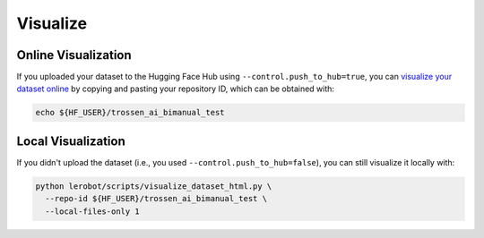 =========
Visualize
=========

Online Visualization
====================

If you uploaded your dataset to the Hugging Face Hub using ``--control.push_to_hub=true``, you can `visualize your dataset online <https://huggingface.co/spaces/lerobot/visualize_dataset>`_
by copying and pasting your repository ID, which can be obtained with:

.. code-block:: bash

   echo ${HF_USER}/trossen_ai_bimanual_test

Local Visualization
===================

If you didn't upload the dataset (i.e., you used ``--control.push_to_hub=false``), you can still visualize it locally with:

.. code-block:: bash

   python lerobot/scripts/visualize_dataset_html.py \
     --repo-id ${HF_USER}/trossen_ai_bimanual_test \
     --local-files-only 1